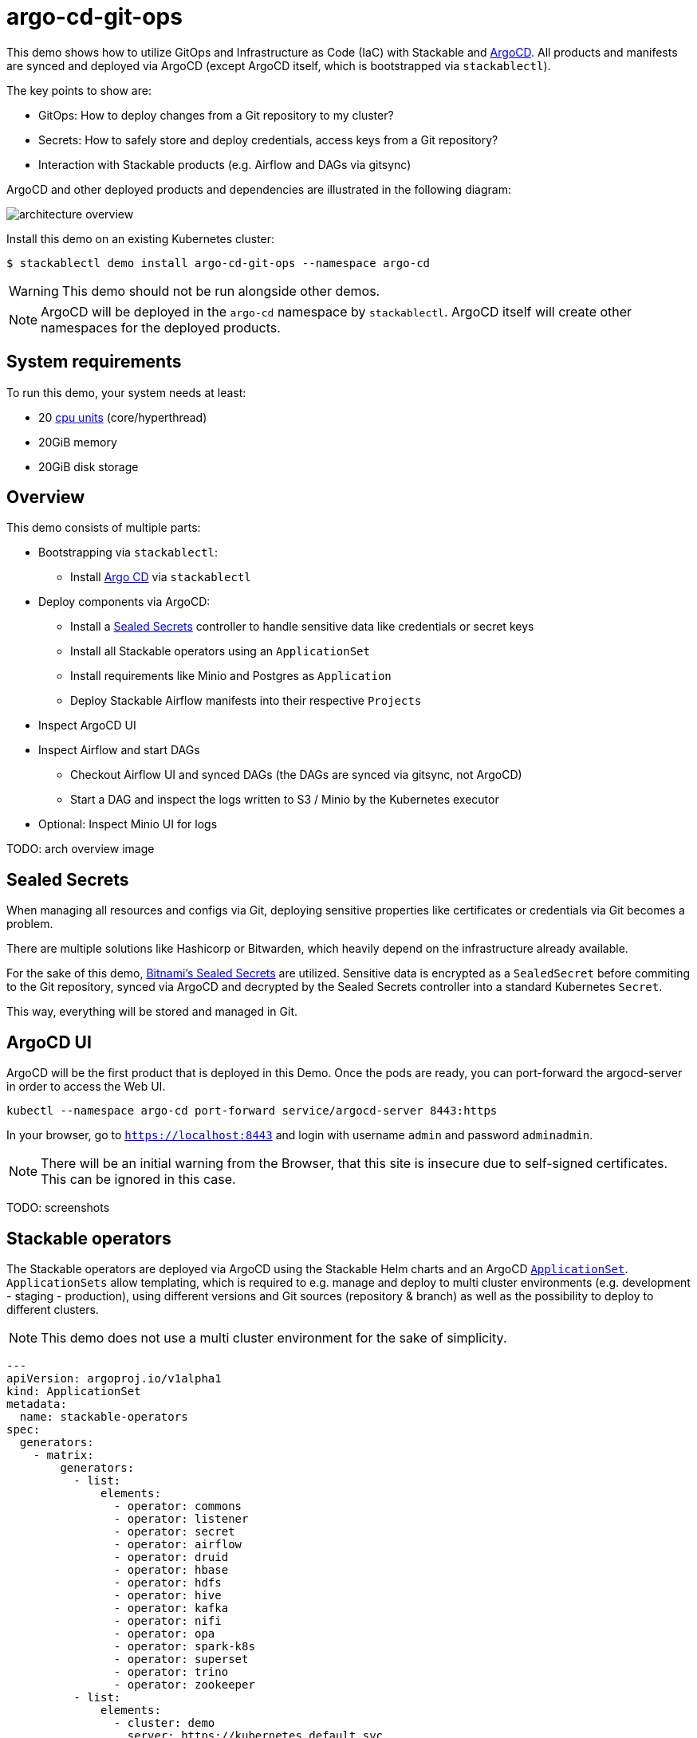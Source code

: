 = argo-cd-git-ops
:description: Deploy Stackable operators and products with ArgoCD. Sync manifests and secrets from Git.

:k8s-cpu: https://kubernetes.io/docs/tasks/debug/debug-cluster/resource-metrics-pipeline/#cpu
:argo-cd: https://argoproj.github.io/cd/
:argo-cd-application: https://argo-cd.readthedocs.io/en/stable/operator-manual/declarative-setup/#applications
:argo-cd-applicationset: https://argo-cd.readthedocs.io/en/stable/user-guide/application-set/
:sealed-secrets: https://github.com/bitnami-labs/sealed-secrets
:stackable-demo-repository: https://github.com/stackabletech/demos/
:airflow: https://airflow.apache.org/

This demo shows how to utilize GitOps and Infrastructure as Code (IaC) with Stackable and {argo-cd}[ArgoCD]. 
All products and manifests are synced and deployed via ArgoCD (except ArgoCD itself, which is bootstrapped via `stackablectl`).

The key points to show are:

* GitOps: How to deploy changes from a Git repository to my cluster?
* Secrets: How to safely store and deploy credentials, access keys from a Git repository?
* Interaction with Stackable products (e.g. Airflow and DAGs via gitsync)

ArgoCD and other deployed products and dependencies are illustrated in the following diagram: 

image::argo-cd-git-ops/architecture-overview.svg[]

Install this demo on an existing Kubernetes cluster:

[source,console]
----
$ stackablectl demo install argo-cd-git-ops --namespace argo-cd
----

WARNING: This demo should not be run alongside other demos.

NOTE: ArgoCD will be deployed in the `argo-cd` namespace by `stackablectl`. ArgoCD itself will create other namespaces for the deployed products.

[#system-requirements]
== System requirements

To run this demo, your system needs at least:

* 20 {k8s-cpu}[cpu units] (core/hyperthread)
* 20GiB memory
* 20GiB disk storage

== Overview

This demo consists of multiple parts:

* Bootstrapping via `stackablectl`:
** Install {argo-cd}[Argo CD] via `stackablectl`
* Deploy components via ArgoCD:
** Install a {sealed-secrets}[Sealed Secrets] controller to handle sensitive data like credentials or secret keys
** Install all Stackable operators using an `ApplicationSet`
** Install requirements like Minio and Postgres as `Application`
** Deploy Stackable Airflow manifests into their respective `Projects`
* Inspect ArgoCD UI
* Inspect Airflow and start DAGs
** Checkout Airflow UI and synced DAGs (the DAGs are synced via gitsync, not ArgoCD)
** Start a DAG and inspect the logs written to S3 / Minio by the Kubernetes executor
* Optional: Inspect Minio UI for logs

TODO: arch overview image

== Sealed Secrets

When managing all resources and configs via Git, deploying sensitive properties like certificates or credentials via Git becomes a problem.

There are multiple solutions like Hashicorp or Bitwarden, which heavily depend on the infrastructure already available.

For the sake of this demo, {sealed-secrets}[Bitnami's Sealed Secrets] are utilized. 
Sensitive data is encrypted as a `SealedSecret` before commiting to the Git repository, synced via ArgoCD and decrypted by the Sealed Secrets controller into a standard Kubernetes `Secret`.

This way, everything will be stored and managed in Git.

== ArgoCD UI

ArgoCD will be the first product that is deployed in this Demo. Once the pods are ready, you can port-forward the argocd-server in order to access the Web UI.

[source,console]
----
kubectl --namespace argo-cd port-forward service/argocd-server 8443:https
----

In your browser, go to `https://localhost:8443` and login with username `admin` and password `adminadmin`.

NOTE: There will be an initial warning from the Browser, that this site is insecure due to self-signed certificates. This can be ignored in this case.

TODO: screenshots

== Stackable operators

The Stackable operators are deployed via ArgoCD using the Stackable Helm charts and an ArgoCD {argo-cd-applicationset}[`ApplicationSet`].
`ApplicationSets` allow templating, which is required to e.g. manage and deploy to multi cluster environments (e.g. development - staging - production),
using different versions and Git sources (repository & branch) as well as the possibility to deploy to different clusters.

NOTE: This demo does not use a multi cluster environment for the sake of simplicity. 

[source,yaml]
----
---
apiVersion: argoproj.io/v1alpha1
kind: ApplicationSet
metadata:
  name: stackable-operators
spec:
  generators:
    - matrix:
        generators:
          - list:
              elements:
                - operator: commons
                - operator: listener
                - operator: secret
                - operator: airflow
                - operator: druid
                - operator: hbase
                - operator: hdfs
                - operator: hive
                - operator: kafka
                - operator: nifi
                - operator: opa
                - operator: spark-k8s
                - operator: superset
                - operator: trino
                - operator: zookeeper
          - list:
              elements:
                - cluster: demo
                  server: https://kubernetes.default.svc
                  targetRevision: 25.7.0
                ###########################################################################################
                # The following definitions are not used in this Demo, it is shown for completeness
                # for multi cluster setups
                ###########################################################################################

                ###########################################################################################
                # Development cluster: Checking newest Stackable developments for nightly 0.0.0-dev builds
                ###########################################################################################
                # - cluster: development
                #   server: https://kubernetes-development.default.svc
                #   targetRevision: 0.0.0-dev
                ###########################################################################################
                # Staging cluster: Checking compatibility for upgrades from 25.3.0 to 25.7.0
                ###########################################################################################
                # - cluster: staging
                #   server: https://kubernetes-staging.default.svc
                #   targetRevision: 25.7.0
                ###########################################################################################
                # Production cluster: Currently running release 25.3.0 and awaiting upgrade to 25.7.0
                ###########################################################################################                
                # - cluster: production
                #   server: https://kubernetes-production.default.svc
                #   targetRevision: 25.3.0
# [...]
----

The `matrix.generators.list[].elements[]` will create a union of parameters that may be used in the `ApplicationSet` template as follows:

[source,yaml]
----
# [...]
template:
    metadata:
      name: "{{ operator }}-operator"
    spec:
      project: "stackable-operators"
      ignoreDifferences:
        - group: "apiextensions.k8s.io"
          kind: "CustomResourceDefinition"
          jqPathExpressions:
            - .spec.names.categories | select(. == [])
            - .spec.names.shortNames | select(. == [])
            - .spec.versions[].additionalPrinterColumns | select(. == [])
      source:
        repoURL: "oci.stackable.tech"
        targetRevision: "{{ targetRevision }}"
        chart: "sdp-charts/{{ operator }}-operator"
        helm:
          releaseName: "{{ operator }}-operator"
      destination:
        server: "{{ server }}"
        namespace: "stackable-operators"
      syncPolicy:
        syncOptions:
          - CreateNamespace=true
          - ServerSideApply=true
          - RespectIgnoreDifferences=true
        automated:
          selfHeal: true
          prune: true
----

The templated version for e.g. the parameters `operator=zookeeper`, `server=https://kubernetes.default.svc` and `targetRevision=25.7.0` will result in the following template:

[source,yaml]
----
# [...]
template:
    metadata:
      name: "zookeeper-operator"
    spec:
      project: "stackable-operators"
      ignoreDifferences:
        - group: "apiextensions.k8s.io"
          kind: "CustomResourceDefinition"
          jqPathExpressions:
            - .spec.names.categories | select(. == [])
            - .spec.names.shortNames | select(. == [])
            - .spec.versions[].additionalPrinterColumns | select(. == [])
      source:
        repoURL: "oci.stackable.tech"
        targetRevision: "25.7.0"
        chart: "sdp-charts/zookeeper-operator"
        helm:
          releaseName: "zookeeper-operator"
      destination:
        server: "https://kubernetes.default.svc"
        namespace: "stackable-operators"
      syncPolicy:
        syncOptions:
          - CreateNamespace=true
          - ServerSideApply=true
          - RespectIgnoreDifferences=true
        automated:
          selfHeal: true
          prune: true
----

This allows control over which releases and versions are deployed to which cluster.

Now with ArgoCD deployed, the Sealed Secrets controller and Stackable operators up and running, you can inspect Airflow as the first Stackable product.

== Airflow

The Airflow Web UI is reachable via Nodeport or easier, using a port-forward:

[source,console]
----
kubectl --namespace stackable-airflow port-forward service/airflow-webserver 8080
----

In your browser, go to `http://localhost:8080` and login with username `admin` and password `adminadmin`.

TODO: Screenshots

TODO: Similar to the ArgoCD {argo-cd-application}[`Application`]

=== Starting DAGs

TODO: screenshots?

=== Checking logs

TODO: even important here?

== How to interact with ArgoCD and the Git repository

Since this Demo is hosted in the {stackable-demo-repository}[Stackable Demo repository], where merging etc. requires approval, the recommendation is to fork the {stackable-demo-repository}[Stackable Demo repository].

Once forked, you can install this demo using `stackablectl` parameters to customize the forked repository:

[source,console]
----
stackablectl demo install argo-cd-git-ops --namespace argo-cd --parameters customGitUrl=<my-demo-fork-url> --parameters customGitBranch=<my-custom-branch-with-changes>
----

This way, ArgoCD is instructed to pull the Stackable manifests from the forked repository, where your changes can be properly synced via ArgoCD.

=== Increase Airflow webserver replicas

Assuming your working directory ist the root of the forked demo repository, try to increase the `spec.webservers.roleGroups.<role-group>.replicas` in the folder `demos/argo-cd-git-ops/manifests/airflow/airflow.yaml`.
Once this is pushed / merged, ArgoCD should sync the changes and you should see more webserver pods.

=== Add new Airflow DAGs

In the `demos/argo-cd-git-ops/manifests/airflow/airflow.yaml` manifest you have to adapt the gitsync configuration for DAGs to the forked repository:

[source,yaml]
----
    dagsGitSync:
      - repo: <my-demo-fork-url>
        branch: <my-custom-branch-with-changes>
        [...]
----

Similar to ArgoCD, after adding a new DAG to the folder `demos/argo-cd-git-ops/dags`, Airflow should pick up the new DAG via gitsync and display it in the UI.
